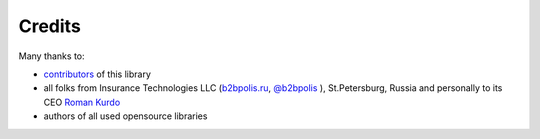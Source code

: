 Credits
=======

Many thanks to:

* `contributors <https://github.com/dgk/django-business-logic/graphs/contributors>`__ of this library
* all folks from Insurance Technologies LLC (`b2bpolis.ru <http://b2bpolis.ru/>`__, `@b2bpolis <https://github.com/b2bpolis/>`__ ), St.Petersburg, Russia and personally to its CEO `Roman Kurdo <https://www.facebook.com/roman.kurdo>`__
* authors of all used opensource libraries

